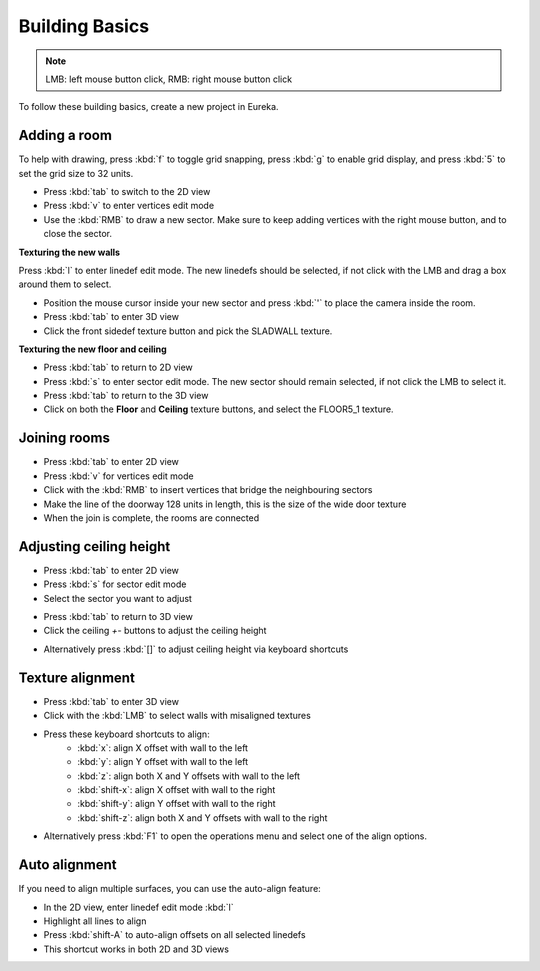 Building Basics
===============

.. note::

    LMB: left mouse button click, RMB: right mouse button click

To follow these building basics, create a new project in Eureka.

Adding a room
-------------

To help with drawing, press :kbd:`f` to toggle grid snapping, press :kbd:`g` to enable grid display, and press :kbd:`5` to set the grid size to 32 units.

* Press :kbd:`tab` to switch to the 2D view
* Press :kbd:`v` to enter vertices edit mode
* Use the :kbd:`RMB` to draw a new sector. Make sure to keep adding vertices with the right mouse button, and to close the sector.

.. image:: adding-01.png

**Texturing the new walls**

Press :kbd:`l` to enter linedef edit mode. The new linedefs should be selected, if not click with the LMB and drag a box around them to select.

.. image:: adding-02.png

* Position the mouse cursor inside your new sector and press :kbd:`'` to place the camera inside the room.
* Press :kbd:`tab` to enter 3D view
* Click the front sidedef texture button and pick the SLADWALL texture.

.. image:: adding-04.png
.. image:: adding-03.png

**Texturing the new floor and ceiling**

* Press :kbd:`tab` to return to 2D view
* Press :kbd:`s` to enter sector edit mode. The new sector should remain selected, if not click the LMB to select it.
* Press :kbd:`tab` to return to the 3D view
* Click on both the **Floor** and **Ceiling** texture buttons, and select the FLOOR5_1 texture.

.. image:: adding-05.png
.. image:: adding-06.png

Joining rooms
-------------

* Press :kbd:`tab` to enter 2D view
* Press :kbd:`v` for vertices edit mode
* Click with the :kbd:`RMB` to insert vertices that bridge the neighbouring sectors
* Make the line of the doorway 128 units in length, this is the size of the wide door texture
* When the join is complete, the rooms are connected

.. image:: joining-01.png
.. image:: joining-02.png

Adjusting ceiling height
------------------------

* Press :kbd:`tab` to enter 2D view
* Press :kbd:`s` for sector edit mode
* Select the sector you want to adjust

.. image:: joining-03.png

* Press :kbd:`tab` to return to 3D view
* Click the ceiling `+-` buttons to adjust the ceiling height

.. image:: joining-04.png

* Alternatively press :kbd:`[]` to adjust ceiling height via keyboard shortcuts

.. image:: joining-05.png

Texture alignment
-----------------

* Press :kbd:`tab` to enter 3D view
* Click with the :kbd:`LMB` to select walls with misaligned textures

.. image:: alignment-01.png

* Press these keyboard shortcuts to align:
    * :kbd:`x`: align X offset with wall to the left
    * :kbd:`y`: align Y offset with wall to the left
    * :kbd:`z`: align both X and Y offsets with wall to the left
    * :kbd:`shift-x`: align X offset with wall to the right
    * :kbd:`shift-y`: align Y offset with wall to the right
    * :kbd:`shift-z`: align both X and Y offsets with wall to the right

* Alternatively press :kbd:`F1` to open the operations menu and select one of the align options.

.. image:: alignment-02.png

Auto alignment
--------------

If you need to align multiple surfaces, you can use the auto-align feature:

* In the 2D view, enter linedef edit mode :kbd:`l`
* Highlight all lines to align
* Press :kbd:`shift-A` to auto-align offsets on all selected linedefs
* This shortcut works in both 2D and 3D views
